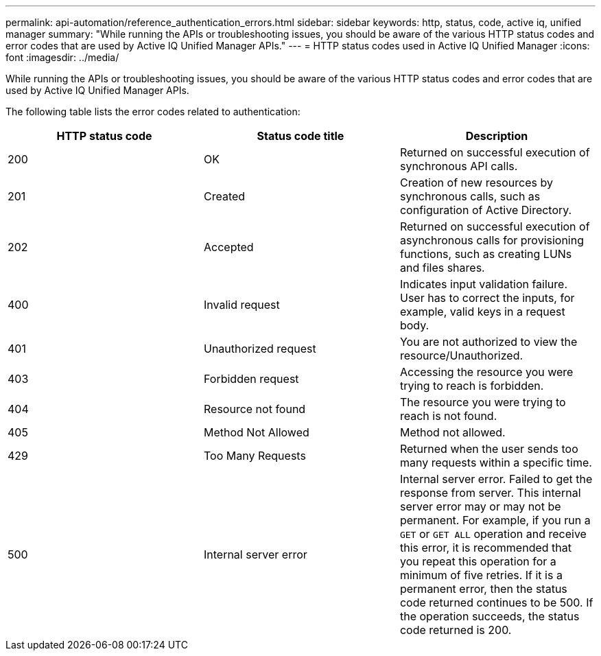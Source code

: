 ---
permalink: api-automation/reference_authentication_errors.html
sidebar: sidebar
keywords: http, status, code, active iq, unified manager
summary: "While running the APIs or troubleshooting issues, you should be aware of the various HTTP status codes and error codes that are used by Active IQ Unified Manager APIs."
---
= HTTP status codes used in Active IQ Unified Manager
:icons: font
:imagesdir: ../media/

[.lead]
While running the APIs or troubleshooting issues, you should be aware of the various HTTP status codes and error codes that are used by Active IQ Unified Manager APIs.

The following table lists the error codes related to authentication:
[cols="3*",options="header"]
|===
| HTTP status code| Status code title| Description
a|
200
a|
OK
a|
Returned on successful execution of synchronous API calls.
a|
201
a|
Created
a|
Creation of new resources by synchronous calls, such as configuration of Active Directory.
a|
202
a|
Accepted
a|
Returned on successful execution of asynchronous calls for provisioning functions, such as creating LUNs and files shares.
a|
400
a|
Invalid request
a|
Indicates input validation failure. User has to correct the inputs, for example, valid keys in a request body.
a|
401
a|
Unauthorized request
a|
You are not authorized to view the resource/Unauthorized.
a|
403
a|
Forbidden request
a|
Accessing the resource you were trying to reach is forbidden.
a|
404
a|
Resource not found
a|
The resource you were trying to reach is not found.
a|
405
a|
Method Not Allowed
a|
Method not allowed.
a|
429
a|
Too Many Requests
a|
Returned when the user sends too many requests within a specific time.
a|
500
a|
Internal server error
a|
Internal server error. Failed to get the response from server. This internal server error may or may not be permanent. For example, if you run a `GET` or `GET ALL` operation and receive this error, it is recommended that you repeat this operation for a minimum of five retries. If it is a permanent error, then the status code returned continues to be 500. If the operation succeeds, the status code returned is 200.
|===
